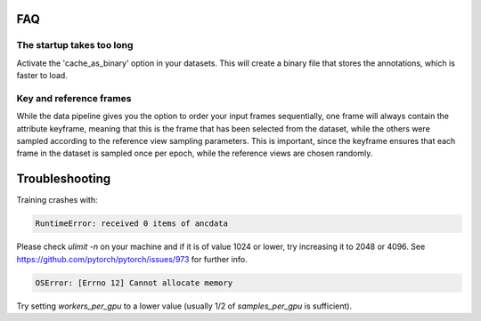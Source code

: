FAQ
=====


The startup takes too long
++++++++++++++++++++++++++++

Activate the 'cache_as_binary' option in your datasets. This will create a binary file that stores the annotations, which is faster to load.


Key and reference frames
++++++++++++++++++++++++++++

While the data pipeline gives you the option to order your input frames sequentially, one frame will always contain the attribute keyframe, meaning that this is the frame that has been selected from the dataset, while the others were sampled according to the reference view sampling parameters. This is important, since the keyframe ensures that each frame in the dataset is sampled once per epoch, while the reference views are chosen randomly.


Troubleshooting
==================
Training crashes with:

.. code:: bash

    RuntimeError: received 0 items of ancdata

Please check `ulimit -n` on your machine and if it is of value 1024 or lower, try increasing it to 2048 or 4096. See https://github.com/pytorch/pytorch/issues/973 for further info.

.. code:: bash

    OSError: [Errno 12] Cannot allocate memory

Try setting `workers_per_gpu` to a lower value (usually 1/2 of `samples_per_gpu` is sufficient).

